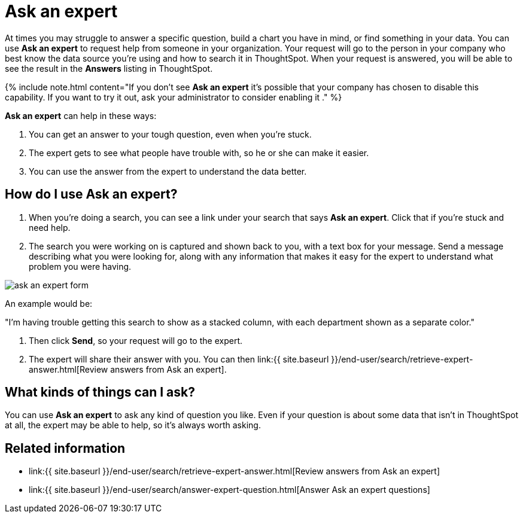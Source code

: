 = Ask an expert
:last_updated: 09/23/2019
:permalink: /:collection/:path.html
:sidebar: mydoc_sidebar
:summary: Do you need help finding something in your data? Ask an expert to create the search for you.

At times you may struggle to answer a specific question, build a chart you have in mind, or find something in your data.
You can use *Ask an expert* to request help from someone in your organization.
Your request will go to the person in your company who best know the data source you're using and how to search it in ThoughtSpot.
When your request is answered, you will be able to see the result in the *Answers* listing in ThoughtSpot.

{% include note.html content="If you don't see *Ask an expert* it's possible that your company has chosen to disable this capability.
If you want to try it out, ask your administrator to consider enabling it ." %}

*Ask an expert* can help in these ways:

. You can get an answer to your tough question, even when you're stuck.
. The expert gets to see what people have trouble with, so he or she can make it easier.
. You can use the answer from the expert to understand the data better.

== How do I use Ask an expert?

. When you're doing a search, you can see a link under your search that says *Ask an expert*.
Click that if you're stuck and need help.
. The search you were working on is captured and shown back to you, with a text box for your message.
Send a message describing what you were looking for, along with any information that makes it easy for the expert to understand what problem you were having.

image::{{ site.baseurl }}/images/ask_an_expert_form.png[]

An example would be:

"I'm having trouble getting this search to show as a stacked column, with each department shown as a separate color."

. Then click *Send*, so your request will go to the expert.
. The expert will share their answer with you.
You can then link:{{ site.baseurl }}/end-user/search/retrieve-expert-answer.html[Review answers from Ask an expert].

== What kinds of things can I ask?

You can use *Ask an expert* to ask any kind of question you like.
Even if your question is about some data that isn't in ThoughtSpot at all, the expert may be able to help, so it's  always worth asking.

== Related information

* link:{{ site.baseurl }}/end-user/search/retrieve-expert-answer.html[Review answers from Ask an expert]
* link:{{ site.baseurl }}/end-user/search/answer-expert-question.html[Answer Ask an expert questions]

